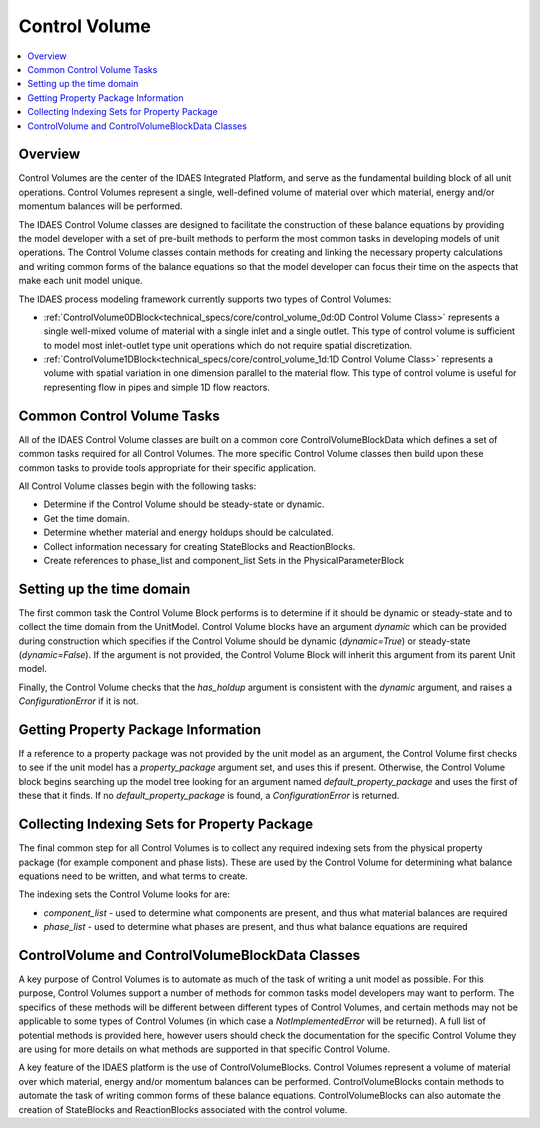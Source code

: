 ﻿Control Volume
==============

.. contents:: :local:

Overview
--------

Control Volumes are the center of the IDAES Integrated Platform, and serve as the 
fundamental building block of all unit operations. Control Volumes represent a single, 
well-defined volume of material over which material, energy and/or momentum balances will 
be performed.

The IDAES Control Volume classes are designed to facilitate the construction of these balance 
equations by providing the model developer with a set of pre-built methods to perform the most 
common tasks in developing models of unit operations. The Control Volume classes contain methods 
for creating and linking the necessary property calculations and writing common forms of the 
balance equations so that the model developer can focus their time on the aspects that make each 
unit model unique.

The IDAES process modeling framework currently supports two types of Control Volumes:

* :ref:`ControlVolume0DBlock<technical_specs/core/control_volume_0d:0D Control Volume Class>` represents a single well-mixed volume of material with a single inlet and a single outlet. This type of control volume is sufficient to model most inlet-outlet type unit operations which do not require spatial discretization.
* :ref:`ControlVolume1DBlock<technical_specs/core/control_volume_1d:1D Control Volume Class>` represents a volume with spatial variation in one dimension parallel to the material flow. This type of control volume is useful for representing flow in pipes and simple 1D flow reactors.

Common Control Volume Tasks
---------------------------

All of the IDAES Control Volume classes are built on a common core ControlVolumeBlockData which 
defines a set of common tasks required for all Control Volumes. The more specific Control 
Volume classes then build upon these common tasks to provide tools appropriate for their 
specific application.

All Control Volume classes begin with the following tasks:

* Determine if the Control Volume should be steady-state or dynamic.
* Get the time domain.
* Determine whether material and energy holdups should be calculated.
* Collect information necessary for creating StateBlocks and ReactionBlocks.
* Create references to phase_list and component_list Sets in the PhysicalParameterBlock

Setting up the time domain
--------------------------

The first common task the Control Volume Block performs is to determine if it should be dynamic 
or steady-state and to collect the time domain from the UnitModel. Control Volume blocks have 
an argument `dynamic` which can be provided during construction which specifies if the 
Control Volume should be dynamic (`dynamic=True`) or steady-state (`dynamic=False`). If the 
argument is not provided, the Control Volume Block will inherit this argument from its parent 
Unit model.

Finally, the Control Volume checks that the `has_holdup` argument is consistent with the 
`dynamic` argument, and raises a `ConfigurationError` if it is not.

Getting Property Package Information
------------------------------------

If a reference to a property package was not provided by the unit model as an argument, 
the Control Volume first checks to see if the unit model has a `property_package` argument 
set, and uses this if present. Otherwise, the Control Volume block begins searching up the model 
tree looking for an argument named `default_property_package` and uses the first of these 
that it finds. If no `default_property_package` is found, a `ConfigurationError` is returned.

Collecting Indexing Sets for Property Package
---------------------------------------------

The final common step for all Control Volumes is to collect any required indexing sets from the physical property package (for example component and phase lists). These are used by the Control Volume for determining what balance equations need to be written, and what terms to create.

The indexing sets the Control Volume looks for are:

* `component_list` - used to determine what components are present, and thus what material balances are required
* `phase_list` - used to determine what phases are present, and thus what balance equations are required

ControlVolume and ControlVolumeBlockData Classes
------------------------------------------------

A key purpose of Control Volumes is to automate as much of the task of writing a unit model as 
possible. For this purpose, Control Volumes support a number of methods for common tasks model 
developers may want to perform. The specifics of these methods will be different between 
different types of Control Volumes, and certain methods may not be applicable to some types of 
Control Volumes (in which case a `NotImplementedError` will be returned). A full list of 
potential methods is provided here, however users should check the documentation for the 
specific Control Volume they are using for more details on what methods are supported in that 
specific Control Volume.

A key feature of the IDAES platform is the use of ControlVolumeBlocks. Control 
Volumes represent a volume of material over which material, energy and/or momentum balances 
can be performed. ControlVolumeBlocks contain methods to automate the task of writing common 
forms of these balance equations. ControlVolumeBlocks can also automate the creation of 
StateBlocks and ReactionBlocks associated with the control volume.


